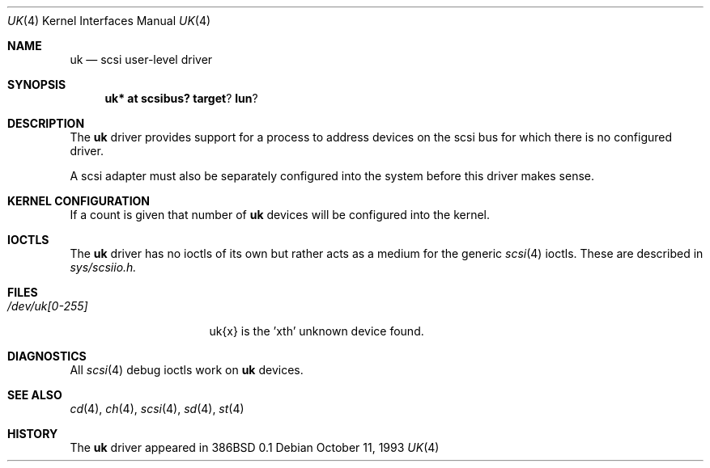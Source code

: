 .\"	$OpenBSD: uk.4,v 1.10 2002/06/30 21:45:25 deraadt Exp $
.\"	$NetBSD: uk.4,v 1.3 1996/10/20 23:15:26 explorer Exp $
.\"
.\" Copyright (c) 1996
.\"     Julian Elischer <julian@freebsd.org>.  All rights reserved.
.\"
.\" Redistribution and use in source and binary forms, with or without
.\" modification, are permitted provided that the following conditions
.\" are met:
.\" 1. Redistributions of source code must retain the above copyright
.\"    notice, this list of conditions and the following disclaimer.
.\"
.\" 2. Redistributions in binary form must reproduce the above copyright
.\"    notice, this list of conditions and the following disclaimer in the
.\"    documentation and/or other materials provided with the distribution.
.\"
.\" THIS SOFTWARE IS PROVIDED BY THE AUTHOR AND CONTRIBUTORS ``AS IS'' AND
.\" ANY EXPRESS OR IMPLIED WARRANTIES, INCLUDING, BUT NOT LIMITED TO, THE
.\" IMPLIED WARRANTIES OF MERCHANTABILITY AND FITNESS FOR A PARTICULAR PURPOSE
.\" ARE DISCLAIMED.  IN NO EVENT SHALL THE AUTHOR OR CONTRIBUTORS BE LIABLE
.\" FOR ANY DIRECT, INDIRECT, INCIDENTAL, SPECIAL, EXEMPLARY, OR CONSEQUENTIAL
.\" DAMAGES (INCLUDING, BUT NOT LIMITED TO, PROCUREMENT OF SUBSTITUTE GOODS
.\" OR SERVICES; LOSS OF USE, DATA, OR PROFITS; OR BUSINESS INTERRUPTION)
.\" HOWEVER CAUSED AND ON ANY THEORY OF LIABILITY, WHETHER IN CONTRACT, STRICT
.\" LIABILITY, OR TORT (INCLUDING NEGLIGENCE OR OTHERWISE) ARISING IN ANY WAY
.\" OUT OF THE USE OF THIS SOFTWARE, EVEN IF ADVISED OF THE POSSIBILITY OF
.\" SUCH DAMAGE.
.\"
.Dd October 11, 1993
.Dt UK 4
.Os
.Sh NAME
.Nm uk
.Nd scsi user-level driver
.Sh SYNOPSIS
.Nm uk* at scsibus? target ? lun ?
.Sh DESCRIPTION
The
.Nm
driver provides support for a
process to address devices on the scsi bus for which there is no configured
driver.
.Pp
A scsi adapter must also be separately configured into the system
before this driver makes sense.
.Sh KERNEL CONFIGURATION
If a count is given that number of
.Nm
devices will be configured into the kernel.
.Sh IOCTLS
The
.Nm
driver has no ioctls of its own but rather acts as a medium for the
generic
.Xr scsi 4
ioctls.
These are described in
.Em sys/scsiio.h.
.Sh FILES
.Bl -tag -width /dev/uk[0-255] -compact
.It Pa /dev/uk[0-255]
uk{x} is the 'xth' unknown device found.
.El
.Sh DIAGNOSTICS
All
.Xr scsi 4
debug ioctls work on
.Nm
devices.
.Sh SEE ALSO
.Xr cd 4 ,
.Xr ch 4 ,
.Xr scsi 4 ,
.Xr sd 4 ,
.Xr st 4
.Sh HISTORY
The
.Nm
driver appeared in 386BSD 0.1
